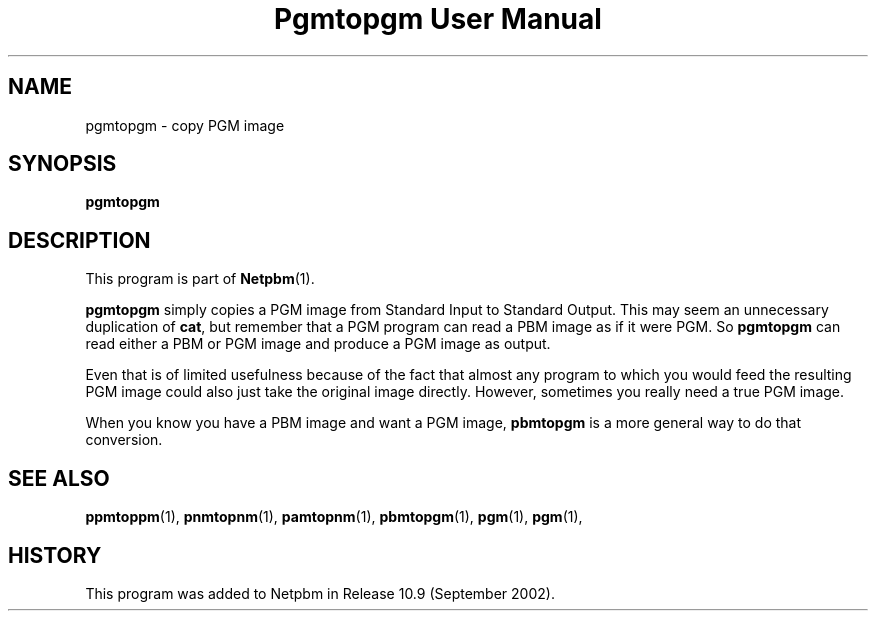 ." This man page was generated by the Netpbm tool 'makeman' from HTML source.
." Do not hand-hack it!  If you have bug fixes or improvements, please find
." the corresponding HTML page on the Netpbm website, generate a patch
." against that, and send it to the Netpbm maintainer.
.TH "Pgmtopgm User Manual" 0 "September 2002" "netpbm documentation"

.UN lbAB
.SH NAME
pgmtopgm - copy PGM image

.UN lbAC
.SH SYNOPSIS

\fBpgmtopgm\fP

.UN lbAD
.SH DESCRIPTION
.PP
This program is part of
.BR Netpbm (1).
.PP
\fBpgmtopgm\fP simply copies a PGM image from Standard Input to
Standard Output.  This may seem an unnecessary duplication of
\fBcat\fP, but remember that a PGM program can read a PBM image as
if it were PGM.  So \fBpgmtopgm\fP can read either a PBM or PGM
image and produce a PGM image as output.
.PP
Even that is of limited usefulness because of the fact that almost
any program to which you would feed the resulting PGM image could also
just take the original image directly.  However, sometimes you really
need a true PGM image.
.PP
When you know you have a PBM image and want a PGM image,
\fBpbmtopgm\fP is a more general way to do that conversion.


.UN lbAF
.SH SEE ALSO
.BR ppmtoppm (1),
.BR pnmtopnm (1),
.BR pamtopnm (1),
.BR pbmtopgm (1),
.BR pgm (1),
.BR pgm (1),

.UN history
.SH HISTORY
.PP
This program was added to Netpbm in Release 10.9 (September 2002).
